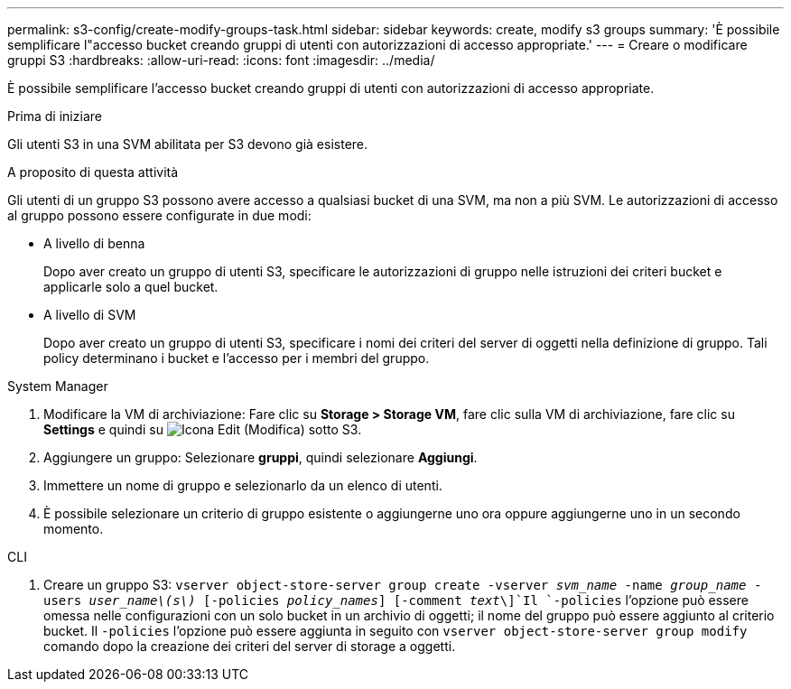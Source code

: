 ---
permalink: s3-config/create-modify-groups-task.html 
sidebar: sidebar 
keywords: create, modify s3 groups 
summary: 'È possibile semplificare l"accesso bucket creando gruppi di utenti con autorizzazioni di accesso appropriate.' 
---
= Creare o modificare gruppi S3
:hardbreaks:
:allow-uri-read: 
:icons: font
:imagesdir: ../media/


[role="lead"]
È possibile semplificare l'accesso bucket creando gruppi di utenti con autorizzazioni di accesso appropriate.

.Prima di iniziare
Gli utenti S3 in una SVM abilitata per S3 devono già esistere.

.A proposito di questa attività
Gli utenti di un gruppo S3 possono avere accesso a qualsiasi bucket di una SVM, ma non a più SVM. Le autorizzazioni di accesso al gruppo possono essere configurate in due modi:

* A livello di benna
+
Dopo aver creato un gruppo di utenti S3, specificare le autorizzazioni di gruppo nelle istruzioni dei criteri bucket e applicarle solo a quel bucket.

* A livello di SVM
+
Dopo aver creato un gruppo di utenti S3, specificare i nomi dei criteri del server di oggetti nella definizione di gruppo. Tali policy determinano i bucket e l'accesso per i membri del gruppo.



[role="tabbed-block"]
====
.System Manager
--
. Modificare la VM di archiviazione: Fare clic su *Storage > Storage VM*, fare clic sulla VM di archiviazione, fare clic su *Settings* e quindi su image:icon_pencil.gif["Icona Edit (Modifica)"] sotto S3.
. Aggiungere un gruppo: Selezionare *gruppi*, quindi selezionare *Aggiungi*.
. Immettere un nome di gruppo e selezionarlo da un elenco di utenti.
. È possibile selezionare un criterio di gruppo esistente o aggiungerne uno ora oppure aggiungerne uno in un secondo momento.


--
.CLI
--
. Creare un gruppo S3:
`vserver object-store-server group create -vserver _svm_name_ -name _group_name_ -users _user_name\(s\)_ [-policies _policy_names_] [-comment _text_\]`Il `-policies` l'opzione può essere omessa nelle configurazioni con un solo bucket in un archivio di oggetti; il nome del gruppo può essere aggiunto al criterio bucket. Il `-policies` l'opzione può essere aggiunta in seguito con `vserver object-store-server group modify` comando dopo la creazione dei criteri del server di storage a oggetti.


--
====